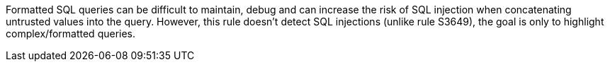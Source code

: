 Formatted SQL queries can be difficult to maintain, debug and can increase the risk of SQL injection when concatenating untrusted values into the query. However, this rule doesn't detect SQL injections (unlike rule S3649), the goal is only to highlight complex/formatted queries.
